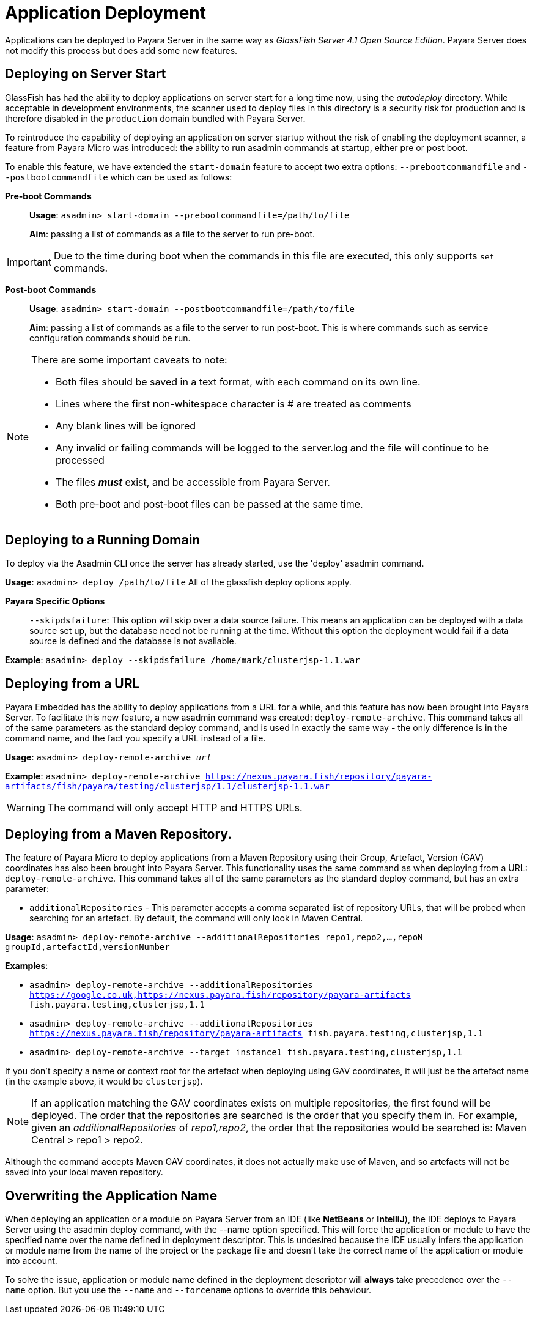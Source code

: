 [[application-deployment]]
= Application Deployment

Applications can be deployed to Payara Server in the same way as _GlassFish Server 4.1 Open Source Edition_. Payara Server does not modify this process but does add some new features.

== Deploying on Server Start

GlassFish has had the ability to deploy applications on server start for a long time now, using the _autodeploy_ directory. While acceptable in development environments, the scanner used to deploy files in this directory is a security risk for production and is therefore disabled in the `production` domain bundled with Payara Server.

To reintroduce the capability of deploying an application on server startup without the risk of enabling the deployment scanner, a feature from Payara Micro was introduced: the ability to run asadmin commands at startup, either pre or post boot.

To enable this feature, we have extended the `start-domain` feature to accept two extra options: `--prebootcommandfile` and `--postbootcommandfile` which can be used as follows:

*Pre-boot Commands*::
*Usage*: `asadmin> start-domain --prebootcommandfile=/path/to/file`
+
*Aim*: passing a list of commands as a file to the server to run pre-boot.

IMPORTANT: Due to the time during boot when the commands in this file are executed, this only supports `set` commands.

*Post-boot Commands*::
*Usage*: `asadmin> start-domain --postbootcommandfile=/path/to/file`
+
*Aim*: passing a list of commands as a file to the server to run post-boot. This is where commands such as service configuration commands should be run.

[NOTE]
====
There are some important caveats to note:

* Both files should be saved in a text format, with each command on its own line.
* Lines where the first non-whitespace character is # are treated as comments
* Any blank lines will be ignored
* Any invalid or failing commands will be logged to the server.log and the file will continue to be processed
* The files *_must_* exist, and be accessible from Payara Server.
* Both pre-boot and post-boot files can be passed at the same time.
====

== Deploying to a Running Domain

To deploy via the Asadmin CLI once the server has already started, use the 'deploy' asadmin command.

*Usage*: `asadmin> deploy /path/to/file`
All of the glassfish deploy options apply.

*Payara Specific Options*::
`--skipdsfailure`: This option will skip over a data source failure. This means an application can be deployed with a data source set up, but the database need not be running at the time. Without this option the deployment would fail if a data source is defined and the database is not available.

*Example*: `asadmin> deploy --skipdsfailure /home/mark/clusterjsp-1.1.war`

== Deploying from a URL

Payara Embedded has the ability to deploy applications from a URL for a while, and this feature has now been brought into Payara Server. To facilitate this new feature, a new asadmin command was created: `deploy-remote-archive`. This command takes all of the same parameters as the standard deploy command, and is used in exactly the same way - the only difference is in the command name, and the fact you specify a URL instead of a file.

*Usage*: `asadmin> deploy-remote-archive _url_`

*Example*: `asadmin> deploy-remote-archive https://nexus.payara.fish/repository/payara-artifacts/fish/payara/testing/clusterjsp/1.1/clusterjsp-1.1.war`

WARNING: The command will only accept HTTP and HTTPS URLs.

== Deploying from a Maven Repository.
The feature of Payara Micro to deploy applications from a Maven Repository using their Group, Artefact, Version (GAV) coordinates has also been brought into Payara Server. This functionality uses the same command as when deploying from a URL: `deploy-remote-archive`. This command takes all of the same parameters as the standard deploy command, but has an extra parameter:

* `additionalRepositories` - This parameter accepts a comma separated list of repository URLs, that will be probed when searching for an artefact. By default, the command will only look in Maven Central.

*Usage*: `asadmin> deploy-remote-archive --additionalRepositories repo1,repo2,...,repoN groupId,artefactId,versionNumber`

*Examples*:  

* `asadmin> deploy-remote-archive --additionalRepositories https://google.co.uk,https://nexus.payara.fish/repository/payara-artifacts fish.payara.testing,clusterjsp,1.1`
* `asadmin> deploy-remote-archive --additionalRepositories https://nexus.payara.fish/repository/payara-artifacts fish.payara.testing,clusterjsp,1.1`
* `asadmin> deploy-remote-archive --target instance1 fish.payara.testing,clusterjsp,1.1`

If you don't specify a name or context root for the artefact when deploying using GAV coordinates, it will just be the artefact name (in the example above, it would be `clusterjsp`).

NOTE:  If an application matching the GAV coordinates exists on multiple repositories, the first found will be deployed. The order that the repositories are searched is the order that you specify them in. For example, given an _additionalRepositories_ of _repo1,repo2_, the order that the repositories would be searched is: Maven Central > repo1 > repo2.

Although the command accepts Maven GAV coordinates, it does not actually make use of Maven, and so artefacts will not be saved into your local maven repository.

== Overwriting the Application Name

When deploying an application or a module on Payara Server from an IDE (like **NetBeans** or **IntelliJ**), the IDE deploys to Payara Server using the asadmin deploy command, with the --name option specified. This will force the application or module to have the specified name over the name defined in deployment descriptor. This is undesired because the IDE usually infers the application or module name from the name of the project or the package file and doesn’t take the correct name of the application or module into account.

To solve the issue, application or module name defined in the deployment descriptor will **always** take precedence over the `--name` option. But you use the `--name` and `--forcename` options to override this behaviour. 
